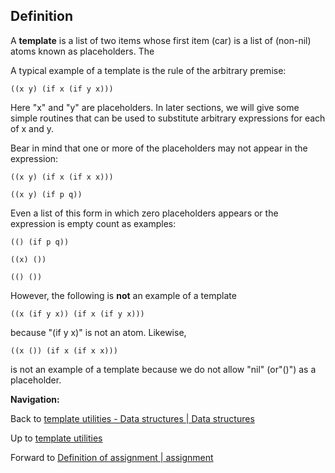 #+STARTUP: showeverything logdone
#+options: num:nil

** Definition

A *template* is a list of two items whose first item (car) is a list of (non-nil) atoms known as placeholders.  The 

A typical example of a template is the rule of the
arbitrary premise:

: ((x y) (if x (if y x)))

Here "x" and "y" are placeholders.  In later sections,
we will give some simple routines that can be used
to substitute arbitrary expressions for each of x and y.

Bear in mind that one or more of the placeholders may
not appear in the expression:

: ((x y) (if x (if x x)))

: ((x y) (if p q))

Even a list of this form in which zero placeholders
appears or the expression is empty count as examples:

: (() (if p q))

: ((x) ())

: (() ())

However, the following is *not* an example of a template

: ((x (if y x)) (if x (if y x)))

because "(if y x)" is not an atom.  Likewise, 

: ((x ()) (if x (if x x)))

is not an example of a template because we do not allow "nil" (or"()") as a placeholder.

 *Navigation:*

Back to [[file:template utilities - Data structures | Data structures.org][template utilities - Data structures | Data structures]]

Up to [[file:template utilities.org][template utilities]]

Forward to [[file:Definition of assignment | assignment.org][Definition of assignment | assignment]]
